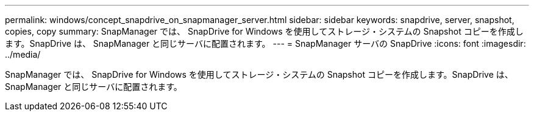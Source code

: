 ---
permalink: windows/concept_snapdrive_on_snapmanager_server.html 
sidebar: sidebar 
keywords: snapdrive, server, snapshot, copies, copy 
summary: SnapManager では、 SnapDrive for Windows を使用してストレージ・システムの Snapshot コピーを作成します。SnapDrive は、 SnapManager と同じサーバに配置されます。 
---
= SnapManager サーバの SnapDrive
:icons: font
:imagesdir: ../media/


[role="lead"]
SnapManager では、 SnapDrive for Windows を使用してストレージ・システムの Snapshot コピーを作成します。SnapDrive は、 SnapManager と同じサーバに配置されます。
